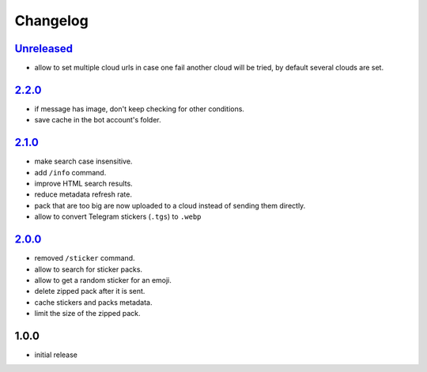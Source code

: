 Changelog
=========

`Unreleased`_
-------------

- allow to set multiple cloud urls in case one fail another cloud will be tried, by default several clouds are set.

`2.2.0`_
--------

- if message has image, don't keep checking for other conditions.
- save cache in the bot account's folder.

`2.1.0`_
--------

- make search case insensitive.
- add ``/info`` command.
- improve HTML search results.
- reduce metadata refresh rate.
- pack that are too big are now uploaded to a cloud instead of sending them directly.
- allow to convert Telegram stickers (``.tgs``) to ``.webp``

`2.0.0`_
--------

- removed ``/sticker`` command.
- allow to search for sticker packs.
- allow to get a random sticker for an emoji.
- delete zipped pack after it is sent.
- cache stickers and packs metadata.
- limit the size of the zipped pack.

1.0.0
-----

- initial release


.. _Unreleased: https://github.com/adbenitez/simplebot_stickers/compare/v2.2.0...HEAD
.. _2.2.0: https://github.com/adbenitez/simplebot_stickers/compare/v2.1.0...v2.2.0
.. _2.1.0: https://github.com/adbenitez/simplebot_stickers/compare/v2.0.0...v2.1.0
.. _2.0.0: https://github.com/adbenitez/simplebot_stickers/compare/v1.0.0...v2.0.0
